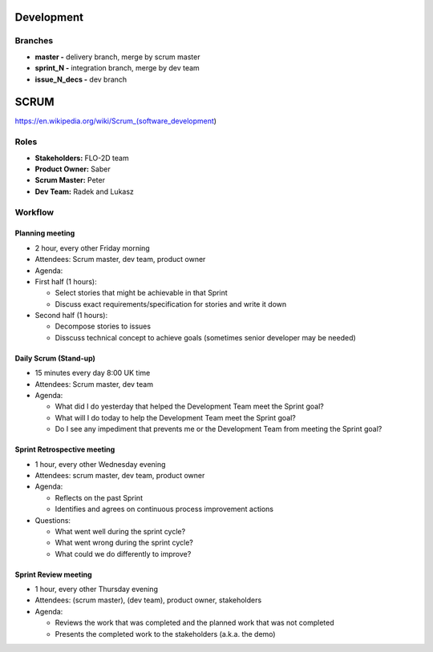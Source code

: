 Development
===========

Branches
--------

-  **master -** delivery branch, merge by scrum master
-  **sprint\_N -** integration branch, merge by dev team
-  **issue\_N\_decs -** dev branch

SCRUM
=====

https://en.wikipedia.org/wiki/Scrum\_(software\_development)

Roles
-----

-  **Stakeholders:** FLO-2D team
-  **Product Owner:** Saber
-  **Scrum Master:** Peter
-  **Dev Team:** Radek and Lukasz

Workflow
--------

Planning meeting
~~~~~~~~~~~~~~~~

-  2 hour, every other Friday morning
-  Attendees: Scrum master, dev team, product owner
-  Agenda:
-  First half (1 hours):

   -  Select stories that might be achievable in that Sprint
   -  Discuss exact requirements/specification for stories and write it down

-  Second half (1 hours):

   -  Decompose stories to issues
   -  Disscuss technical concept to achieve goals (sometimes senior developer may be needed)

Daily Scrum (Stand-up)
~~~~~~~~~~~~~~~~~~~~~~

-  15 minutes every day 8:00 UK time
-  Attendees: Scrum master, dev team
-  Agenda:

   -  What did I do yesterday that helped the Development Team meet the
      Sprint goal?
   -  What will I do today to help the Development Team meet the Sprint
      goal?
   -  Do I see any impediment that prevents me or the Development Team
      from meeting the Sprint goal?

Sprint Retrospective meeting
~~~~~~~~~~~~~~~~~~~~~~~~~~~~

-  1 hour, every other Wednesday evening
-  Attendees: scrum master, dev team, product owner
-  Agenda:

   -  Reflects on the past Sprint
   -  Identifies and agrees on continuous process improvement actions

-  Questions:

   -  What went well during the sprint cycle?
   -  What went wrong during the sprint cycle?
   -  What could we do differently to improve?

Sprint Review meeting
~~~~~~~~~~~~~~~~~~~~~

-  1 hour, every other Thursday evening
-  Attendees: (scrum master), (dev team), product owner, stakeholders
-  Agenda:

   -  Reviews the work that was completed and the planned work that was not completed
   -  Presents the completed work to the stakeholders (a.k.a. the demo)
